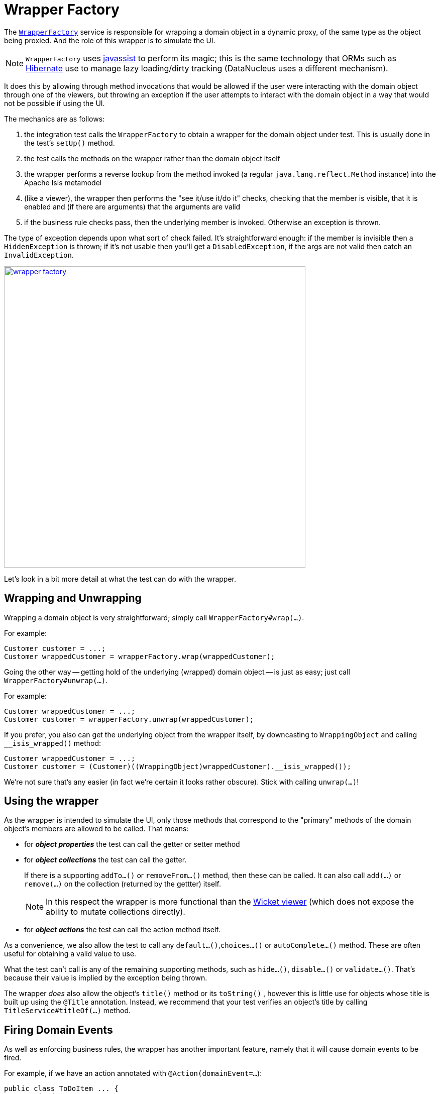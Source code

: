 [[wrapper-factory]]
= Wrapper Factory
:Notice: Licensed to the Apache Software Foundation (ASF) under one or more contributor license agreements. See the NOTICE file distributed with this work for additional information regarding copyright ownership. The ASF licenses this file to you under the Apache License, Version 2.0 (the "License"); you may not use this file except in compliance with the License. You may obtain a copy of the License at. http://www.apache.org/licenses/LICENSE-2.0 . Unless required by applicable law or agreed to in writing, software distributed under the License is distributed on an "AS IS" BASIS, WITHOUT WARRANTIES OR  CONDITIONS OF ANY KIND, either express or implied. See the License for the specific language governing permissions and limitations under the License.


The xref:refguide:applib-svc:application-layer-api/WrapperFactory.adoc[`WrapperFactory`] service is responsible for wrapping a domain object in a dynamic proxy, of the same type as the object being proxied.
And the role of this wrapper is to simulate the UI.

[NOTE]
====
`WrapperFactory` uses link:http://www.javassist.org[javassist] to perform its magic; this is the same technology that ORMs such as link:http://hibernate.org/[Hibernate] use to manage lazy loading/dirty tracking (DataNucleus uses a different mechanism).
====



It does this by allowing through method invocations that would be allowed if the user were interacting with the domain object through one of the viewers, but throwing an exception if the user attempts to interact with the domain object in a way that would not be possible if using the UI.

The mechanics are as follows:

. the integration test calls the `WrapperFactory` to obtain a wrapper for the domain object under test.
This is usually done in the test's `setUp()` method.

. the test calls the methods on the wrapper rather than the domain object itself

. the wrapper performs a reverse lookup from the method invoked (a regular `java.lang.reflect.Method` instance) into the Apache Isis metamodel

. (like a viewer), the wrapper then performs the "see it/use it/do it" checks, checking that the member is visible, that it is enabled and (if there are arguments) that the arguments are valid

. if the business rule checks pass, then the underlying member is invoked.
Otherwise an exception is thrown.

The type of exception depends upon what sort of check failed.
It's straightforward enough: if the member is invisible then a `HiddenException` is thrown; if it's not usable then you'll get a `DisabledException`, if the args are not valid then catch an `InvalidException`.

image::wrapper-factory.png[width="600px",link="{imagesdir}/wrapper-factory.png"]

Let's look in a bit more detail at what the test can do with the wrapper.





== Wrapping and Unwrapping

Wrapping a domain object is very straightforward; simply call `WrapperFactory#wrap(...)`.

For example:

[source,java]
----
Customer customer = ...;
Customer wrappedCustomer = wrapperFactory.wrap(wrappedCustomer);
----


Going the other way -- getting hold of the underlying (wrapped) domain object -- is just as easy; just call `WrapperFactory#unwrap(...)`.

For example:

[source,java]
----
Customer wrappedCustomer = ...;
Customer customer = wrapperFactory.unwrap(wrappedCustomer);
----

If you prefer, you also can get the underlying object from the wrapper itself, by downcasting to `WrappingObject` and calling `__isis_wrapped()` method:

[source,java]
----
Customer wrappedCustomer = ...;
Customer customer = (Customer)((WrappingObject)wrappedCustomer).__isis_wrapped());
----

We're not sure that's any easier (in fact we're certain it looks rather obscure).  Stick with calling `unwrap(...)`!




== Using the wrapper

As the wrapper is intended to simulate the UI, only those methods that correspond to the "primary" methods of the domain object's members are allowed to be called.
That means:

* for *_object properties_* the test can call the getter or setter method

* for *_object collections_* the test can call the getter.
+
If there is a supporting `addTo...()` or `removeFrom...()` method, then these can be called.
It can also call `add(...)` or `remove(...)` on the collection (returned by the gettter) itself.
+
[NOTE]
====
In this respect the wrapper is more functional than the xref:vw:ROOT:about.adoc[Wicket viewer] (which does not expose the ability to mutate collections directly).
====

* for *_object actions_* the test can call the action method itself.

As a convenience, we also allow the test to call any `default...()`,`choices...()` or `autoComplete...()` method.
These are often useful for obtaining a valid value to use.

What the test can't call is any of the remaining supporting methods, such as `hide...()`, `disable...()` or `validate...()`.
That's because their value is implied by the exception being thrown.

The wrapper _does_ also allow the object's `title()` method or its  `toString()` , however this is little use for objects whose title is built up using the `@Title` annotation.
Instead, we recommend that your test verifies an object's title by calling `TitleService#titleOf(...)` method.





== Firing Domain Events

As well as enforcing business rules, the wrapper has another important feature, namely that it will cause domain events to be fired.

For example, if we have an action annotated with `@Action(domainEvent=...`):

[source,java]
----
public class ToDoItem ... {
    @Action(
            domainEvent =CompletedEvent.class
    )
    public ToDoItem completed() { /* ... */ }
    ...
}
----

then invoking the action through the proxy will cause the event (`CompletedEvent` above) to be fired to any subscribers.
A test might therefore look like:

[source,java]
----
public class SomeIntegratTest /* ... */ {
    @Inject
    private EventBusService eventBusService;                                       // <1>

    @Test
    public void subscriberReceivesEvents() {

        // given
        final ToDoItem.CompletedEvent[] evHolder = new ToDoItem.CompletedEvent[1]; // <2>
        eventBusService.register(new Object() {
            @org.springframework.context.event.EventListener(ToDoItem.CompletedEvent.class)
            public void on(final ToDoItem.CompletedEvent ev) {                     // <3>
                evHolder[0] = ev;
            }
        });

        // when
        toDoItem.completed();                                                      // <4>

        // then
        then(evHolder[0].getSource()).isEqualTo(unwrap(toDoItem));                 // <5>
        then(evHolder[0].getIdentifier().getMemberName()).isEqualTo("completed");
    }
}
----
<1> inject xref:refguide:applib-svc:core-domain-api/EventBusService.adoc[`EventBusService`] into this test
<2> holder for subscriber to capture event to
<3> subscriber's callback, using Spring events
<4> invoking the domain object using the wrapper
<5> assert that the event was populated


The wrapper will also fire domain events for properties (if annotated with `@Property(domainEvent=...)`) or collections (if annotated with `@Collection(domainEvent=...)`).


[NOTE]
====
It isn't possible to use the `WrapperFactory` in a unit test, because there needs to be a running instance of Apache Isis that holds the metamodel.
====

